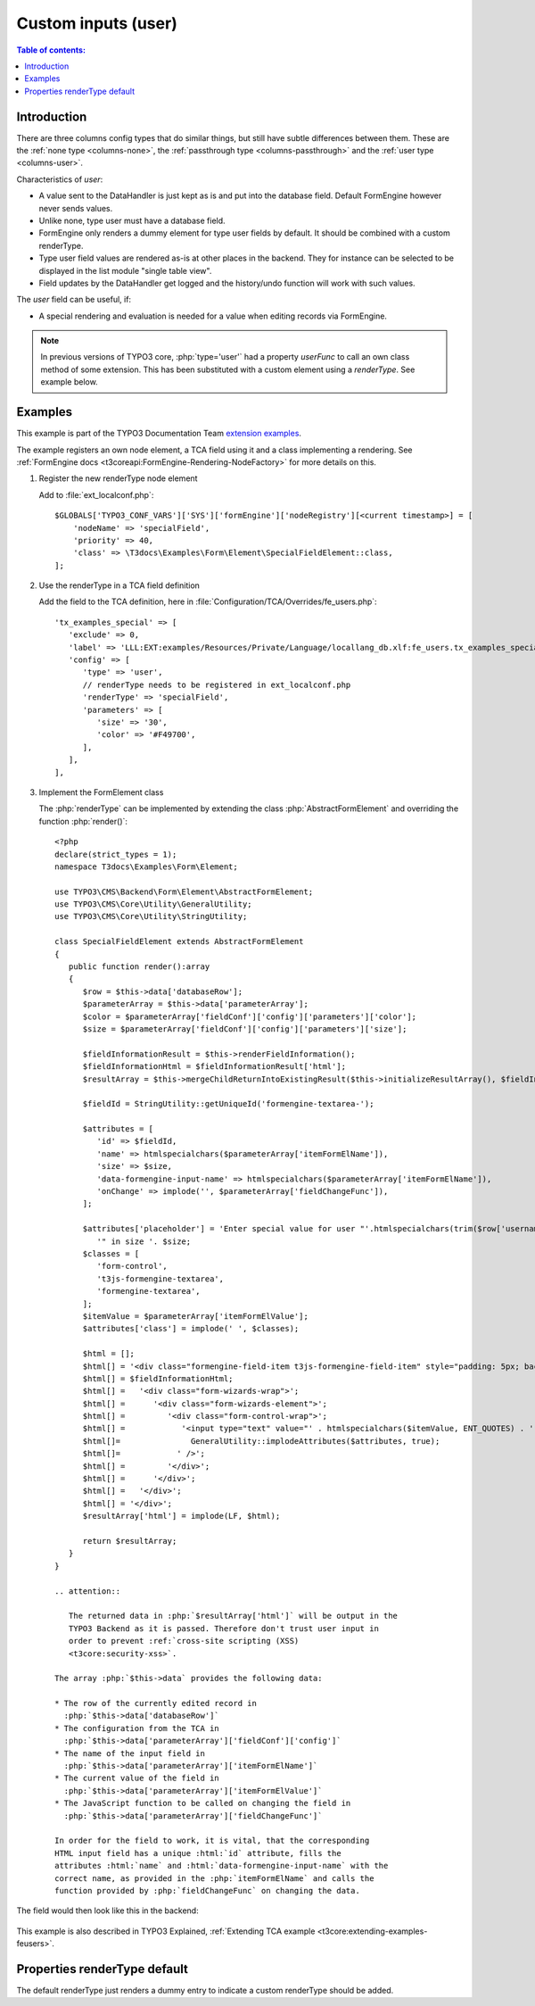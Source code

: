 ﻿.. include:: /Includes.rst.txt

.. _columns-user:

====================
Custom inputs (user)
====================

.. contents:: Table of contents:
   :local:
   :depth: 1

.. _columns-user-introduction:

Introduction
============

There are three columns config types that do similar things, but still have subtle differences between them.
These are the :ref:`none type <columns-none>`, the :ref:`passthrough type <columns-passthrough>` and the
:ref:`user type <columns-user>`.

Characteristics of `user`:

* A value sent to the DataHandler is just kept as is and put into the database field. Default FormEngine
  however never sends values.
* Unlike none, type user must have a database field.
* FormEngine only renders a dummy element for type user fields by default. It should be combined with a
  custom renderType.
* Type user field values are rendered as-is at other places in the backend. They for instance can be selected
  to be displayed in the list module "single table view".
* Field updates by the DataHandler get logged and the history/undo function will work with such values.

The `user` field can be useful, if:

* A special rendering and evaluation is needed for a value when editing records via FormEngine.

.. note::
    In previous versions of TYPO3 core, :php:`type='user'` had a property `userFunc` to call an own class
    method of some extension. This has been substituted with a custom element using a `renderType`.
    See example below.


.. _columns-user-examples:

Examples
========

This example is part of the TYPO3 Documentation Team `extension examples
<https://extensions.typo3.org/extension/examples/>`__.

The example registers an own node element, a TCA field using it and a class
implementing a rendering. See :ref:`FormEngine docs
<t3coreapi:FormEngine-Rendering-NodeFactory>` for more details on this.

.. rst-class:: bignums


1. Register the new renderType node element

   Add to :file:`ext_localconf.php`::

       $GLOBALS['TYPO3_CONF_VARS']['SYS']['formEngine']['nodeRegistry'][<current timestamp>] = [
           'nodeName' => 'specialField',
           'priority' => 40,
           'class' => \T3docs\Examples\Form\Element\SpecialFieldElement::class,
       ];


2. Use the renderType in a TCA field definition

   Add the field to the TCA definition, here in
   :file:`Configuration/TCA/Overrides/fe_users.php`::

      'tx_examples_special' => [
         'exclude' => 0,
         'label' => 'LLL:EXT:examples/Resources/Private/Language/locallang_db.xlf:fe_users.tx_examples_special',
         'config' => [
            'type' => 'user',
            // renderType needs to be registered in ext_localconf.php
            'renderType' => 'specialField',
            'parameters' => [
               'size' => '30',
               'color' => '#F49700',
            ],
         ],
      ],


3. Implement the FormElement class

   The :php:`renderType` can be implemented by extending the class
   :php:`AbstractFormElement` and overriding the function :php:`render()`::

      <?php
      declare(strict_types = 1);
      namespace T3docs\Examples\Form\Element;

      use TYPO3\CMS\Backend\Form\Element\AbstractFormElement;
      use TYPO3\CMS\Core\Utility\GeneralUtility;
      use TYPO3\CMS\Core\Utility\StringUtility;

      class SpecialFieldElement extends AbstractFormElement
      {
         public function render():array
         {
            $row = $this->data['databaseRow'];
            $parameterArray = $this->data['parameterArray'];
            $color = $parameterArray['fieldConf']['config']['parameters']['color'];
            $size = $parameterArray['fieldConf']['config']['parameters']['size'];

            $fieldInformationResult = $this->renderFieldInformation();
            $fieldInformationHtml = $fieldInformationResult['html'];
            $resultArray = $this->mergeChildReturnIntoExistingResult($this->initializeResultArray(), $fieldInformationResult, false);

            $fieldId = StringUtility::getUniqueId('formengine-textarea-');

            $attributes = [
               'id' => $fieldId,
               'name' => htmlspecialchars($parameterArray['itemFormElName']),
               'size' => $size,
               'data-formengine-input-name' => htmlspecialchars($parameterArray['itemFormElName']),
               'onChange' => implode('', $parameterArray['fieldChangeFunc']),
            ];

            $attributes['placeholder'] = 'Enter special value for user "'.htmlspecialchars(trim($row['username'])).
               '" in size '. $size;
            $classes = [
               'form-control',
               't3js-formengine-textarea',
               'formengine-textarea',
            ];
            $itemValue = $parameterArray['itemFormElValue'];
            $attributes['class'] = implode(' ', $classes);

            $html = [];
            $html[] = '<div class="formengine-field-item t3js-formengine-field-item" style="padding: 5px; background-color: ' . $color . ';">';
            $html[] = $fieldInformationHtml;
            $html[] =   '<div class="form-wizards-wrap">';
            $html[] =      '<div class="form-wizards-element">';
            $html[] =         '<div class="form-control-wrap">';
            $html[] =            '<input type="text" value="' . htmlspecialchars($itemValue, ENT_QUOTES) . '" ';
            $html[]=               GeneralUtility::implodeAttributes($attributes, true);
            $html[]=            ' />';
            $html[] =         '</div>';
            $html[] =      '</div>';
            $html[] =   '</div>';
            $html[] = '</div>';
            $resultArray['html'] = implode(LF, $html);

            return $resultArray;
         }
      }

      .. attention::

         The returned data in :php:`$resultArray['html']` will be output in the
         TYPO3 Backend as it is passed. Therefore don't trust user input in
         order to prevent :ref:`cross-site scripting (XSS)
         <t3core:security-xss>`.

      The array :php:`$this->data` provides the following data:

      * The row of the currently edited record in
        :php:`$this->data['databaseRow']`
      * The configuration from the TCA in
        :php:`$this->data['parameterArray']['fieldConf']['config']`
      * The name of the input field in
        :php:`$this->data['parameterArray']['itemFormElName']`
      * The current value of the field in
        :php:`$this->data['parameterArray']['itemFormElValue']`
      * The JavaScript function to be called on changing the field in
        :php:`$this->data['parameterArray']['fieldChangeFunc']`

      In order for the field to work, it is vital, that the corresponding
      HTML input field has a unique :html:`id` attribute, fills the
      attributes :html:`name` and :html:`data-formengine-input-name` with the
      correct name, as provided in the :php:`itemFormElName` and calls the
      function provided by :php:`fieldChangeFunc` on changing the data.

The field would then look like this in the backend:

.. figure:: Images/ExtendingTcaFeUsers.png
   :alt: New fields for fe\_users table

This example is also described in TYPO3 Explained,
:ref:`Extending TCA example <t3core:extending-examples-feusers>`.

.. _columns-user-properties-type:
.. _columns-user-properties-notablewrapping:
.. _columns-user-properties-parameters:
.. _columns-user-properties-userfunc:
.. _columns-user-properties:

Properties renderType default
=============================

The default renderType just renders a dummy entry to indicate a custom
renderType should be added.
